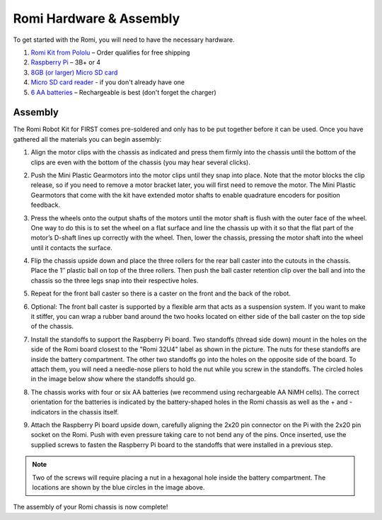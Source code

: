 Romi Hardware & Assembly
========================

To get started with the Romi, you will need to have the necessary hardware.

1. `Romi Kit from Pololu <https://www.pololu.com/product/4022>`__ – Order qualifies for free shipping
2. `Raspberry Pi <https://www.amazon.com/gp/product/B07BFH96M3/>`__ – 3B+ or 4
3. `8GB (or larger) Micro SD card <https://www.amazon.com/dp/B073K14CVB/>`__
4. `Micro SD card reader <https://www.amazon.com/gp/product/B0779V61XB/>`__ - if you don't already have one
5. `6 AA batteries <https://www.amazon.com/gp/product/B07TW9T8JW/>`__ – Rechargeable is best (don't forget the charger)

Assembly
--------

The Romi Robot Kit for FIRST comes pre-soldered and only has to be put together before it can be used. Once you have gathered all the materials you can begin assembly:

1. Align the motor clips with the chassis as indicated and press them firmly into the chassis until the bottom of the clips are even with the bottom of the chassis (you may hear several clicks).

.. image:: images/hardware/assembly-motor-clips.png
   :alt: Installing the motor clips on the Romi chassis.

2. Push the Mini Plastic Gearmotors into the motor clips until they snap into place. Note that the motor blocks the clip release, so if you need to remove a motor bracket later, you will first need to remove the motor. The Mini Plastic Gearmotors that come with the kit have extended motor shafts to enable quadrature encoders for position feedback.

.. image:: images/hardware/assembly-motors.png
   :alt: Installing the motors on the Romi chassis.

3. Press the wheels onto the output shafts of the motors until the motor shaft is flush with the outer face of the wheel. One way to do this is to set the wheel on a flat surface and line the chassis up with it so that the flat part of the motor’s D-shaft lines up correctly with the wheel. Then, lower the chassis, pressing the motor shaft into the wheel until it contacts the surface.

.. image:: images/hardware/assembly-wheels.png
   :alt: Attaching the wheels on the Romi chassis.

4. Flip the chassis upside down and place the three rollers for the rear ball caster into the cutouts in the chassis. Place the 1″ plastic ball on top of the three rollers. Then push the ball caster retention clip over the ball and into the chassis so the three legs snap into their respective holes.

.. image:: images/hardware/assembly-caster-rear.png
   :alt: Installing the rear ball caster on the Romi chassis.

5. Repeat for the front ball caster so there is a caster on the front and the back of the robot.

.. image:: images/hardware/assembly-caster-front.png
   :alt: Installing the front ball caster on the Romi chassis.

6. Optional: The front ball caster is supported by a flexible arm that acts as a suspension system. If you want to make it stiffer, you can wrap a rubber band around the two hooks located on either side of the ball caster on the top side of the chassis.

.. image:: images/hardware/assembly-caster-suspension.jpg
   :alt: A rubber band can be used to stiffen the suspension of the optional front ball caster if desired.

7. Install the standoffs to support the Raspberry Pi board. Two standoffs (thread side down) mount in the holes on the side of the Romi board closest to the "Romi 32U4" label as shown in the picture. The nuts for these standoffs are inside the battery compartment. The other two standoffs go into the holes on the opposite side of the board. To attach them, you will need a needle-nose pliers to hold the nut while you screw in the standoffs. The circled holes in the image below show where the standoffs should go.

.. image:: images/hardware/assembly-raspberry-pi.png
   :alt: Mounting holes for the Raspberry Pi

8. The chassis works with four or six AA batteries (we recommend using rechargeable AA NiMH cells). The correct orientation for the batteries is indicated by the battery-shaped holes in the Romi chassis as well as the + and - indicators in the chassis itself.

.. image:: images/hardware/assembly-batteries.png
   :alt: Installing the batteries and battery cover on the Romi chassis.

9. Attach the Raspberry Pi board upside down, carefully aligning the 2x20 pin connector on the Pi with the 2x20 pin socket on the Romi. Push with even pressure taking care to not bend any of the pins. Once inserted, use the supplied screws to fasten the Raspberry Pi board to the standoffs that were installed in a previous step.

.. note:: Two of the screws will require placing a nut in a hexagonal hole inside the battery compartment.  The locations are shown by the blue circles in the image above.

.. image:: images/hardware/assembly-pi.jpg
   :alt: Installing the standoffs and Raspberry Pi on the Romi chassis.

The assembly of your Romi chassis is now complete!

